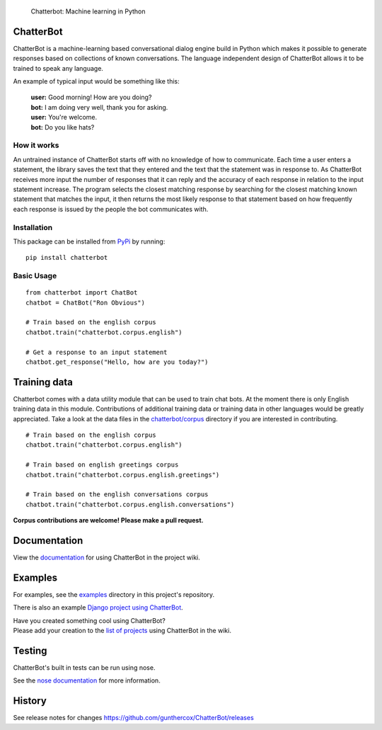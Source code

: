 .. figure:: http://i.imgur.com/b3SCmGT.png
   :alt: Chatterbot: Machine learning in Python

   Chatterbot: Machine learning in Python

ChatterBot
==========

ChatterBot is a machine-learning based conversational dialog engine
build in Python which makes it possible to generate responses based on
collections of known conversations. The language independent design of
ChatterBot allows it to be trained to speak any language.

|Package Version| |Requirements Status| |Build Status| |Coverage Status|
|Code Climate|

An example of typical input would be something like this:

    | **user:** Good morning! How are you doing?
    | **bot:** I am doing very well, thank you for asking.
    | **user:** You're welcome.
    | **bot:** Do you like hats?

How it works
------------

An untrained instance of ChatterBot starts off with no knowledge of how
to communicate. Each time a user enters a statement, the library saves
the text that they entered and the text that the statement was in
response to. As ChatterBot receives more input the number of responses
that it can reply and the accuracy of each response in relation to the
input statement increase. The program selects the closest matching
response by searching for the closest matching known statement that
matches the input, it then returns the most likely response to that
statement based on how frequently each response is issued by the people
the bot communicates with.

Installation
------------

This package can be installed from
`PyPi <https://pypi.python.org/pypi/ChatterBot>`__ by running:

::

    pip install chatterbot

Basic Usage
-----------

::

    from chatterbot import ChatBot
    chatbot = ChatBot("Ron Obvious")

    # Train based on the english corpus
    chatbot.train("chatterbot.corpus.english")

    # Get a response to an input statement
    chatbot.get_response("Hello, how are you today?")

Training data
=============

Chatterbot comes with a data utility module that can be used to train
chat bots. At the moment there is only English training data in this
module. Contributions of additional training data or training data in
other languages would be greatly appreciated. Take a look at the data
files in the
`chatterbot/corpus <https://github.com/gunthercox/ChatterBot/tree/master/chatterbot/corpus>`__
directory if you are interested in contributing.

::

    # Train based on the english corpus
    chatbot.train("chatterbot.corpus.english")

    # Train based on english greetings corpus
    chatbot.train("chatterbot.corpus.english.greetings")

    # Train based on the english conversations corpus
    chatbot.train("chatterbot.corpus.english.conversations")

**Corpus contributions are welcome! Please make a pull request.**

Documentation
=============

View the
`documentation <https://github.com/gunthercox/ChatterBot/wiki/>`__ for
using ChatterBot in the project wiki.

Examples
========

For examples, see the
`examples <https://github.com/gunthercox/ChatterBot/tree/master/examples>`__
directory in this project's repository.

There is also an example `Django project using
ChatterBot <https://github.com/gunthercox/django_chatterbot>`__.

| Have you created something cool using ChatterBot?
| Please add your creation to the `list of
  projects <https://github.com/gunthercox/ChatterBot/wiki/ChatterBot-Showcase>`__
  using ChatterBot in the wiki.

Testing
=======

ChatterBot's built in tests can be run using nose.

See the `nose documentation <https://nose.readthedocs.org/en/latest/>`__
for more information.

History
=======

See release notes for changes
https://github.com/gunthercox/ChatterBot/releases

.. |Package Version| image:: https://badge.fury.io/py/ChatterBot.png
   :target: http://badge.fury.io/py/ChatterBot
.. |Requirements Status| image:: https://requires.io/github/gunthercox/ChatterBot/requirements.svg?branch=master
   :target: https://requires.io/github/gunthercox/ChatterBot/requirements/?branch=master
.. |Build Status| image:: https://travis-ci.org/gunthercox/ChatterBot.svg?branch=master
   :target: https://travis-ci.org/gunthercox/ChatterBot
.. |Coverage Status| image:: https://img.shields.io/coveralls/gunthercox/ChatterBot.svg
   :target: https://coveralls.io/r/gunthercox/ChatterBot
.. |Code Climate| image:: https://codeclimate.com/github/gunthercox/ChatterBot/badges/gpa.svg
   :target: https://codeclimate.com/github/gunthercox/ChatterBot


